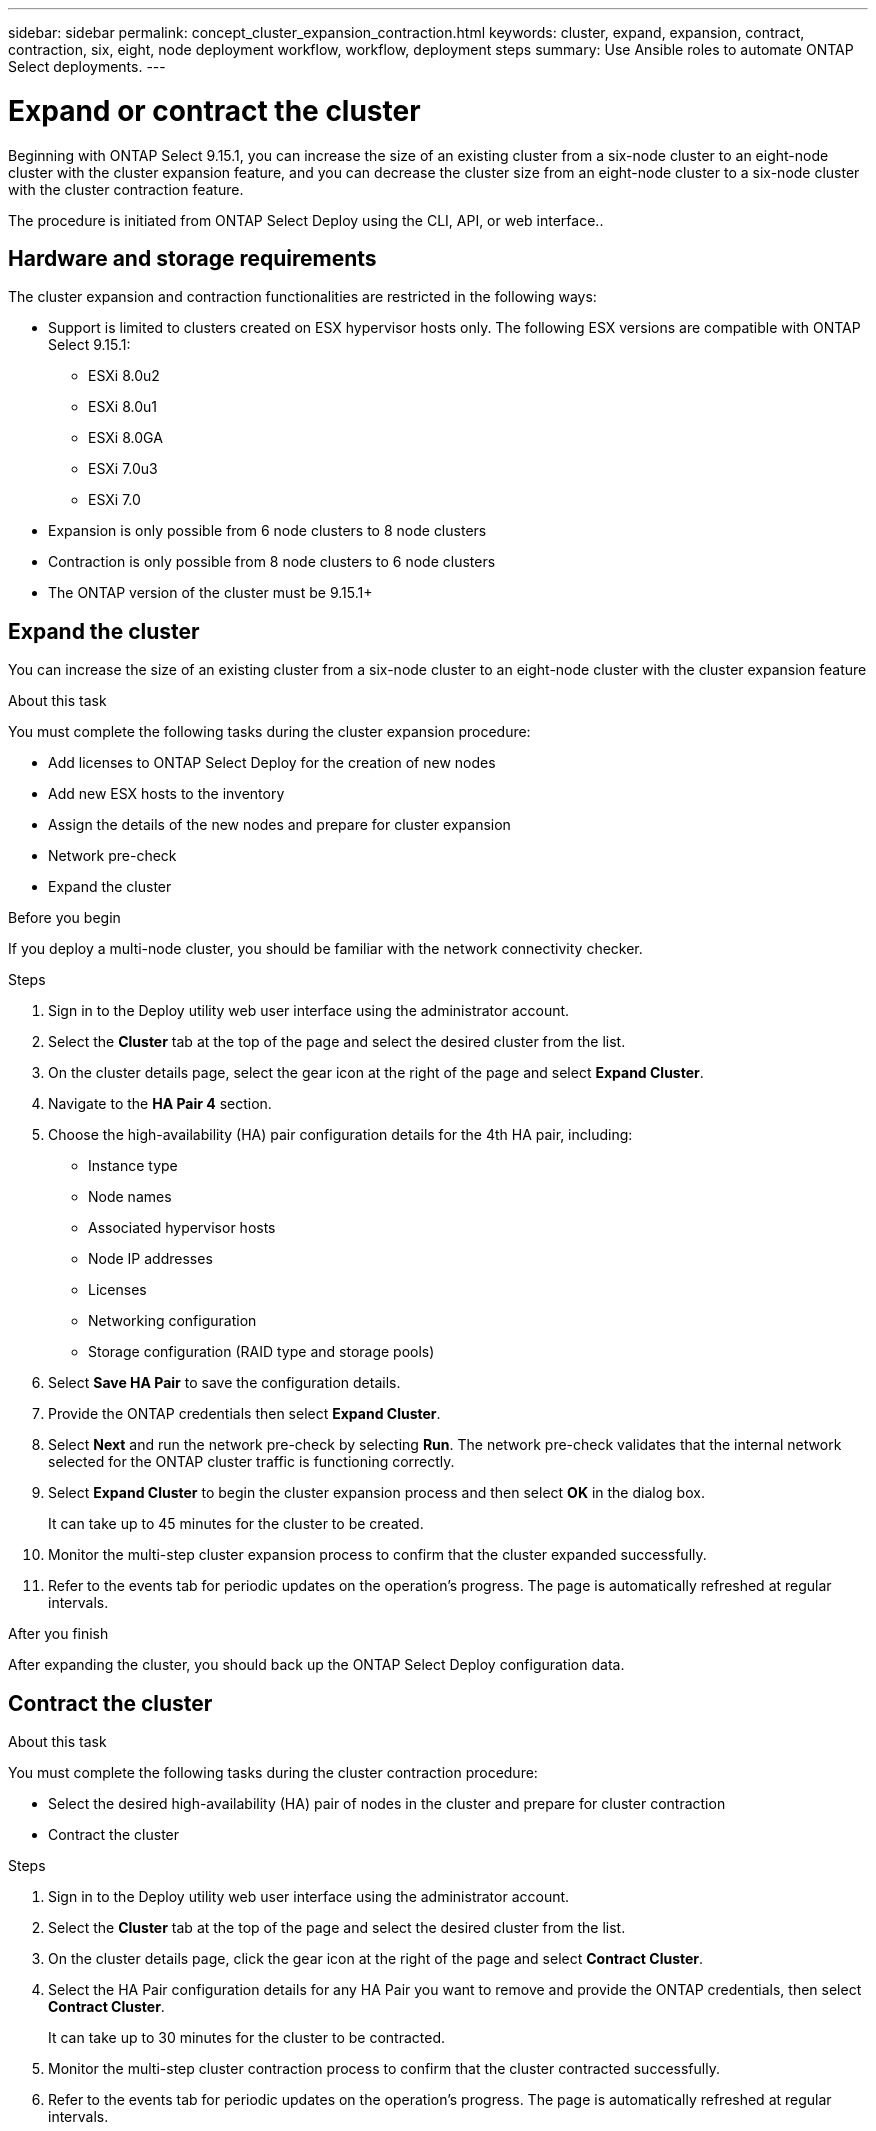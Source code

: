 ---
sidebar: sidebar
permalink: concept_cluster_expansion_contraction.html
keywords: cluster, expand, expansion, contract, contraction, six, eight, node deployment workflow, workflow, deployment steps
summary: Use Ansible roles to automate ONTAP Select deployments.
---

= Expand or contract the cluster
:hardbreaks:
:nofooter:
:icons: font
:linkattrs:
:imagesdir: ./media/

[.lead]
Beginning with ONTAP Select 9.15.1, you can increase the size of an existing cluster from a six-node cluster to an eight-node cluster with the cluster expansion feature, and you can decrease the cluster size from an eight-node cluster to a six-node cluster with the cluster contraction feature.

The procedure is initiated from ONTAP Select Deploy using the CLI, API, or web interface..

== Hardware and storage requirements
The cluster expansion and contraction functionalities are restricted in the following ways:

* Support is limited to clusters created on ESX hypervisor hosts only. The following ESX versions are compatible with ONTAP Select 9.15.1:
** ESXi 8.0u2 
** ESXi 8.0u1
** ESXi 8.0GA 
** ESXi 7.0u3
** ESXi 7.0

* Expansion is only possible from 6 node clusters to 8 node clusters
* Contraction is only possible from 8 node clusters to 6 node clusters
* The ONTAP version of the cluster must be 9.15.1+

== Expand the cluster
You can increase the size of an existing cluster from a six-node cluster to an eight-node cluster with the cluster expansion feature

.About this task
You must complete the following tasks during the cluster expansion procedure:

* Add licenses to ONTAP Select Deploy for the creation of new nodes
* Add new ESX hosts to the inventory
* Assign the details of the new nodes and prepare for cluster expansion
* Network pre-check
* Expand the cluster

.Before you begin
If you deploy a multi-node cluster, you should be familiar with the network connectivity checker.

.Steps
. Sign in to the Deploy utility web user interface using the administrator account.

. Select the *Cluster* tab at the top of the page and select the desired cluster from the list.

. On the cluster details page, select the gear icon at the right of the page and select *Expand Cluster*.

. Navigate to the *HA Pair 4* section.

. Choose the high-availability (HA) pair configuration details for the 4th HA pair, including: 
* Instance type
* Node names 
* Associated hypervisor hosts 
* Node IP addresses 
* Licenses 
* Networking configuration 
* Storage configuration (RAID type and storage pools)

. Select *Save HA Pair* to save the configuration details.

. Provide the ONTAP credentials then select *Expand Cluster*.

. Select *Next* and run the network pre-check by selecting *Run*. The network pre-check validates that the internal network selected for the ONTAP cluster traffic is functioning correctly.

. Select *Expand Cluster* to begin the cluster expansion process and then select *OK* in the dialog box.
+
It can take up to 45 minutes for the cluster to be created.

. Monitor the multi-step cluster expansion process to confirm that the cluster expanded successfully.

. Refer to the events tab for periodic updates on the operation's progress. The page is automatically refreshed at regular intervals.

.After you finish
After expanding the cluster, you should back up the ONTAP Select Deploy configuration data.

== Contract the cluster

.About this task
You must complete the following tasks during the cluster contraction procedure:

* Select the desired high-availability (HA) pair of nodes in the cluster and prepare for cluster contraction
* Contract the cluster 

.Steps
. Sign in to the Deploy utility web user interface using the administrator account.

. Select the *Cluster* tab at the top of the page and select the desired cluster from the list.

. On the cluster details page, click the gear icon at the right of the page and select *Contract Cluster*.

. Select the HA Pair configuration details for any HA Pair you want to remove and provide the ONTAP credentials, then select *Contract Cluster*.
+
It can take up to 30 minutes for the cluster to be contracted.

. Monitor the multi-step cluster contraction process to confirm that the cluster contracted successfully.

. Refer to the events tab for periodic updates on the operation's progress. The page is automatically refreshed at regular intervals.

// 2023 May 06, ONTAPDOC-1797, -1802